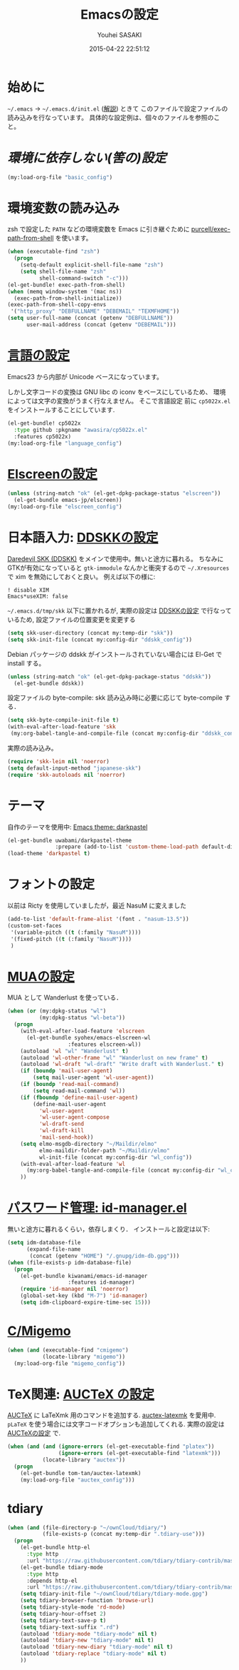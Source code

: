 # -*- mode: org; coding: utf-8-unix; indent-tabs-mode: nil -*-
#+TITLE: Emacsの設定
#+AUTHOR: Youhei SASAKI
#+EMAIL: uwabami@gfd-dennou.org
#+DATE: 2015-04-22 22:51:12
#+LANG: ja
#+LAYOUT: page
#+CATEGORIES: cc-env emacs
#+PERMALINK: cc-env/emacs/config/index.html
* 始めに
  =~/.emacs= → =~/.emacs.d/init.el= ([[http://www.gfd-dennou.org/member/uwabami/cc-env/EmacsBasic.html][解説]]) ときて
  このファイルで設定ファイルの読み込みを行なっています。
  具体的な設定例は、個々のファイルを参照のこと。
* [[config/basic_config.org][環境に依存しない(筈の)設定]]
  #+BEGIN_SRC emacs-lisp
    (my:load-org-file "basic_config")
  #+END_SRC
* 環境変数の読み込み
  zsh で設定した =PATH= などの環境変数を Emacs に引き継ぐために
  [[https://github.com/purcell/exec-path-from-shell][purcell/exec-path-from-shell]] を使います。
  #+BEGIN_SRC emacs-lisp
    (when (executable-find "zsh")
      (progn
        (setq-default explicit-shell-file-name "zsh")
        (setq shell-file-name "zsh"
              shell-command-switch "-c")))
    (el-get-bundle! exec-path-from-shell)
    (when (memq window-system '(mac ns))
      (exec-path-from-shell-initialize))
    (exec-path-from-shell-copy-envs
     '("http_proxy" "DEBFULLNAME" "DEBEMAIL" "TEXMFHOME"))
    (setq user-full-name (concat (getenv "DEBFULLNAME"))
          user-mail-address (concat (getenv "DEBEMAIL")))
  #+END_SRC
* [[file:config/language_config.org][言語の設定]]
  Emacs23 から内部が Unicode ベースになっています。

  しかし文字コードの変換は GNU libc の iconv をベースにしているため、
  環境によっては文字の変換がうまく行なえません。
  そこで言語設定
  前に =cp5022x.el= をインストールすることにしています.
  #+BEGIN_SRC emacs-lisp
    (el-get-bundle! cp5022x
      :type github :pkgname "awasira/cp5022x.el"
      :features cp5022x)
    (my:load-org-file "language_config")
  #+END_SRC
* [[file:config/elscreen_config.org][Elscreenの設定]]
  #+BEGIN_SRC emacs-lisp
    (unless (string-match "ok" (el-get-dpkg-package-status "elscreen"))
      (el-get-bundle emacs-jp/elscreen))
    (my:load-org-file "elscreen_config")
  #+END_SRC
* 日本語入力: [[file:config/ddskk_config.org][DDSKKの設定]]
  [[http://openlab.ring.gr.jp/skk/ddskk-ja.html][Daredevil SKK (DDSKK)]] をメインで使用中。無いと途方に暮れる。
  ちなみにGTKが有効になっていると =gtk-immodule= なんかと衝突するので
  =~/.Xresources= で xim を無効にしておくと良い。
  例えば以下の様に:
  #+BEGIN_EXAMPLE
     ! disable XIM
     Emacs*useXIM: false
  #+END_EXAMPLE
  =~/.emacs.d/tmp/skk= 以下に置かれるが,
  実際の設定は [[file:ddskk_config.org][DDSKKの設定]] で行なっているため, 設定ファイルの位置変更を変更する
  #+BEGIN_SRC emacs-lisp
    (setq skk-user-directory (concat my:temp-dir "skk"))
    (setq skk-init-file (concat my:config-dir "ddskk_config"))
  #+END_SRC
  Debian パッケージの ddskk がインストールされていない場合には
  El-Get で install する。
  #+BEGIN_SRC emacs-lisp
    (unless (string-match "ok" (el-get-dpkg-package-status "ddskk"))
      (el-get-bundle ddskk))
  #+END_SRC
  設定ファイルの byte-compile: skk 読み込み時に必要に応じて byte-compile する．
  #+BEGIN_SRC emacs-lisp
    (setq skk-byte-compile-init-file t)
    (with-eval-after-load-feature 'skk
     (my:org-babel-tangle-and-compile-file (concat my:config-dir "ddskk_config")))
  #+END_SRC
  実際の読み込み。
  #+BEGIN_SRC emacs-lisp
    (require 'skk-leim nil 'noerror)
    (setq default-input-method "japanese-skk")
    (require 'skk-autoloads nil 'noerror)
  #+END_SRC
* テーマ
  自作のテーマを使用中: [[http://uwabami.github.io/darkpastel-theme/][Emacs theme: darkpastel]]
  #+BEGIN_SRC emacs-lisp
    (el-get-bundle uwabami/darkpastel-theme
                   :prepare (add-to-list 'custom-theme-load-path default-directory))
    (load-theme 'darkpastel t)
  #+END_SRC
* フォントの設定
  以前は Ricty を使用していましたが，最近 NasuM に変えました
  #+BEGIN_SRC emacs-lisp
    (add-to-list 'default-frame-alist '(font . "nasum-13.5"))
    (custom-set-faces
     '(variable-pitch ((t (:family "NasuM"))))
     '(fixed-pitch ((t (:family "NasuM"))))
     )
  #+END_SRC
* [[file:mua_config.org][MUAの設定]]
  MUA として Wanderlust を使っている．
  #+BEGIN_SRC emacs-lisp
    (when (or (my:dpkg-status "wl")
              (my:dpkg-status "wl-beta"))
      (progn
        (with-eval-after-load-feature 'elscreen
          (el-get-bundle syohex/emacs-elscreen-wl
                       :features elscreen-wl))
        (autoload 'wl "wl" "Wanderlust" t)
        (autoload 'wl-other-frame "wl" "Wanderlust on new frame" t)
        (autoload 'wl-draft "wl-draft" "Write draft with Wanderlust." t)
        (if (boundp 'mail-user-agent)
            (setq mail-user-agent 'wl-user-agent))
        (if (boundp 'read-mail-command)
            (setq read-mail-command 'wl))
        (if (fboundp 'define-mail-user-agent)
            (define-mail-user-agent
              'wl-user-agent
              'wl-user-agent-compose
              'wl-draft-send
              'wl-draft-kill
              'mail-send-hook))
        (setq elmo-msgdb-directory "~/Maildir/elmo"
              elmo-maildir-folder-path "~/Maildir/elmo"
              wl-init-file (concat my:config-dir "wl_config"))
        (with-eval-after-load-feature 'wl
          (my:org-babel-tangle-and-compile-file (concat my:config-dir "wl_config")))
        ))
  #+END_SRC
* [[http://d.hatena.ne.jp/kiwanami/20110221/1298293727][パスワード管理: id-manager.el]]
  無いと途方に暮れるくらい，依存しまくり．
  インストールと設定は以下:
  #+BEGIN_SRC emacs-lisp
    (setq idm-database-file
          (expand-file-name
           (concat (getenv "HOME") "/.gnupg/idm-db.gpg")))
    (when (file-exists-p idm-database-file)
      (progn
        (el-get-bundle kiwanami/emacs-id-manager
                       :features id-manager)
        (require 'id-manager nil 'noerror)
        (global-set-key (kbd "M-7") 'id-manager)
        (setq idm-clipboard-expire-time-sec 15)))
  #+END_SRC
* [[file:migemo_config.org][C/Migemo]]
  #+BEGIN_SRC emacs-lisp
    (when (and (executable-find "cmigemo")
               (locate-library "migemo"))
      (my:load-org-file "migemo_config"))
  #+END_SRC
* TeX関連: [[file:auctex_config.org][AUCTeX の設定]]
  [[http://www.gnu.org/software/auctex/][AUCTeX]] に LaTeXmk 用のコマンドを追加する.
  [[https://github.com/tom-tan/auctex-latexmk][auctex-latexmk]] を愛用中.
  =pLaTeX= を使う場合には文字コードオプションも追加してくれる.
  実際の設定は [[file:auctex_config.org][AUCTeXの設定]] で.
  #+BEGIN_SRC emacs-lisp
    (when (and (and (ignore-errors (el-get-executable-find "platex"))
                    (ignore-errors (el-get-executable-find "latexmk")))
               (locate-library "auctex"))
      (progn
        (el-get-bundle tom-tan/auctex-latexmk)
        (my:load-org-file "auctex_config")))
  #+END_SRC
* tdiary
  #+BEGIN_SRC emacs-lisp
    (when (and (file-directory-p "~/ownCloud/tdiary/")
               (file-exists-p (concat my:temp-dir ".tdiary-use")))
      (progn
        (el-get-bundle http-el
          :type http
          :url "https://raw.githubusercontent.com/tdiary/tdiary-contrib/master/util/tdiary-mode/http.el")
        (el-get-bundle tdiary-mode
          :type http
          :depends http-el
          :url "https://raw.githubusercontent.com/tdiary/tdiary-contrib/master/util/tdiary-mode/tdiary-mode.el")
        (setq tdiary-init-file "~/ownCloud/tdiary/tdiary-mode.gpg")
        (setq tdiary-browser-function 'browse-url)
        (setq tdiary-style-mode 'rd-mode)
        (setq tdiary-hour-offset 2)
        (setq tdiary-text-save-p t)
        (setq tdiary-text-suffix ".rd")
        (autoload 'tdiary-mode "tdiary-mode" nil t)
        (autoload 'tdiary-new "tdiary-mode" nil t)
        (autoload 'tdiary-new-diary "tdiary-mode" nil t)
        (autoload 'tdiary-replace "tdiary-mode" nil t)
        ))
  #+END_SRC
